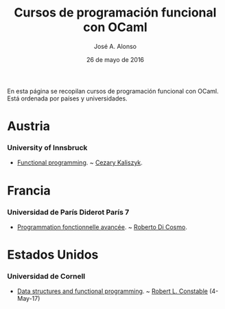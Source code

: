 #+TITLE:  Cursos de programación funcional con OCaml
#+AUTHOR: José A. Alonso
#+DATE:   26 de mayo de 2016

En esta página se recopilan cursos de programación funcional con OCaml. Está
ordenada por países y universidades.

* Austria

*** University of Innsbruck
+ [[http://cl-informatik.uibk.ac.at/teaching/ws14/fp/content.php][Functional programming]]. ~ [[http://cl-informatik.uibk.ac.at/~cek/][Cezary Kaliszyk]].

* Francia

*** Universidad de París Diderot París 7
+ [[http://www.dicosmo.org/CourseNotes/pfav/][Programmation fonctionnelle avancée]]. ~ [[http://www.dicosmo.org][Roberto Di Cosmo]].

* Estados Unidos

*** Universidad de Cornell
+ [[https://www.cs.cornell.edu/courses/cs3110/2017sp/lecture_notes.php][Data structures and functional programming]]. ~ [[http://www.cs.cornell.edu/home/rc/][Robert L. Constable]] (4-May-17)
